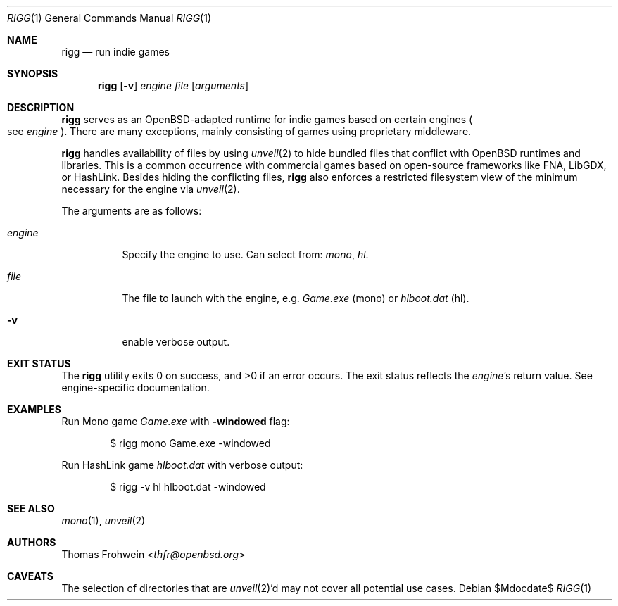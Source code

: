 .Dd $Mdocdate$
.Dt RIGG 1
.Os
.Sh NAME
.Nm rigg
.Nd run indie games
.Sh SYNOPSIS
.Nm rigg
.Op Fl v
.Ar engine
.Ar file
.Op Ar arguments
.Sh DESCRIPTION
.Nm
serves as an
.Ox Ns -adapted runtime for indie games based on certain engines
.Po
see
.Ar engine
.Pc .
There are many exceptions, mainly consisting of games using proprietary
middleware.
.Pp
.Nm
handles availability of files by using
.Xr unveil 2
to hide bundled files that conflict with
.Ox
runtimes and libraries.
This is a common occurrence with commercial games based on open-source
frameworks like FNA, LibGDX, or HashLink.
Besides hiding the conflicting files,
.Nm
also enforces a restricted filesystem view of the minimum necessary for
the engine via
.Xr unveil 2 .
.Pp
The arguments are as follows:
.Bl -tag -width Ds
.It Ar engine
Specify the engine to use.
Can select from:
.Ar mono ,
.Ar hl .
.It Ar file
The file to launch with the engine, e.g.
.Pa Game.exe
.Pq mono
or
.Pa hlboot.dat
.Pq hl .
.It Fl v
enable verbose output.
.El
.Sh EXIT STATUS
.Ex -std
The exit status reflects the
.Ar engine Ns 's
return value.
See engine-specific documentation.
.Sh EXAMPLES
Run Mono game
.Pa Game.exe
with
.Fl windowed
flag:
.Bd -literal -offset indent
$ rigg mono Game.exe -windowed
.Ed
.Pp
Run HashLink game
.Pa hlboot.dat
with verbose output:
.Bd -literal -offset indent
$ rigg -v hl hlboot.dat -windowed
.Ed
.Sh SEE ALSO
.Xr mono 1 ,
.Xr unveil 2
.Sh AUTHORS
.An -nosplit
.An Thomas Frohwein Aq Mt thfr@openbsd.org
.Sh CAVEATS
The selection of directories that are
.Xr unveil 2 Ns 'd
may not cover all potential use cases.
